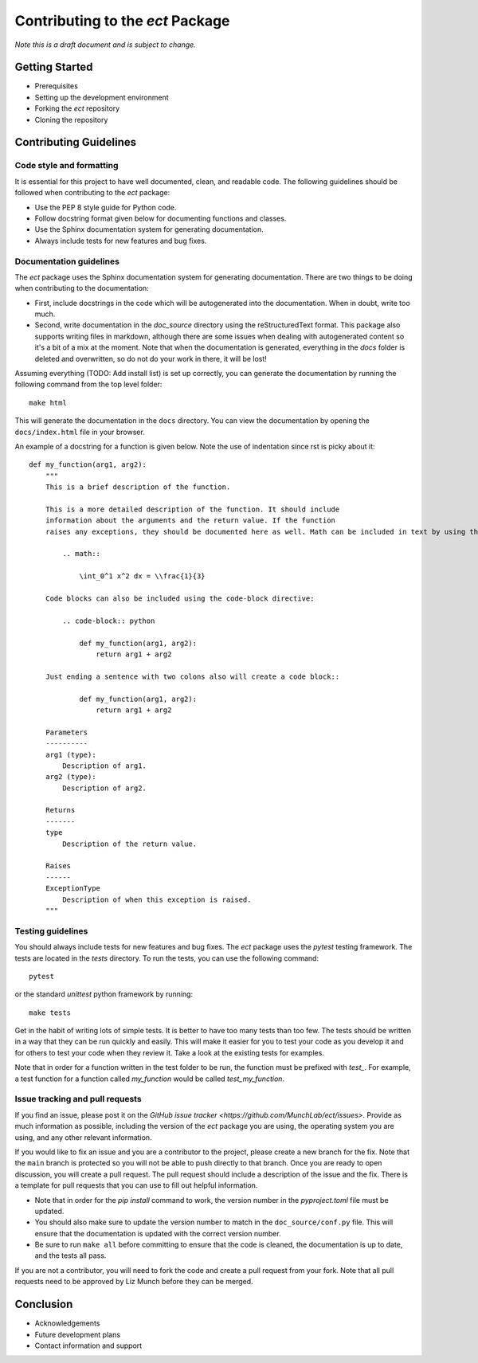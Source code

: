 Contributing to the `ect` Package
=================================

*Note this is a draft document and is subject to change.*

Getting Started
---------------

- Prerequisites
- Setting up the development environment
- Forking the `ect` repository
- Cloning the repository

Contributing Guidelines
-----------------------

Code style and formatting
^^^^^^^^^^^^^^^^^^^^^^^^^

It is essential for this project to have well documented, clean, and readable code. The following guidelines should be followed when contributing to the `ect` package:

- Use the PEP 8 style guide for Python code.
- Follow docstring format given below for documenting functions and classes.
- Use the Sphinx documentation system for generating documentation.
- Always include tests for new features and bug fixes.


Documentation guidelines
^^^^^^^^^^^^^^^^^^^^^^^^

The `ect` package uses the Sphinx documentation system for generating documentation. There are two things to be doing when contributing to the documentation:

- First, include docstrings in the code which will be autogenerated into the documentation. When in doubt, write too much. 
- Second, write documentation in the `doc_source` directory using the reStructuredText format. This package also supports writing files in markdown, although there are some issues when dealing with autogenerated content so it's a bit of a mix at the moment. Note that when the documentation is generated, everything in the `docs` folder is deleted and overwritten, so do not do your work in there, it will be lost!

Assuming everything (TODO: Add install list) is set up correctly, you can generate the documentation by running the following command from the top level folder::
    
    make html

This will generate the documentation in the ``docs`` directory. You can view the documentation by opening the ``docs/index.html`` file in your browser.

An example of a docstring for a function is given below. Note the use of indentation since rst is picky about it::

    def my_function(arg1, arg2):
        """
        This is a brief description of the function.

        This is a more detailed description of the function. It should include
        information about the arguments and the return value. If the function
        raises any exceptions, they should be documented here as well. Math can be included in text by using the math directive, e.g. :math:`y = x^2`. A displayed equation can be added as well using the math block directive. Note that for certain letters that are reserved by rst, you need to escape them with a backslash, e.g. `\\f` in the code below.
                
            .. math::

                \int_0^1 x^2 dx = \\frac{1}{3}
        
        Code blocks can also be included using the code-block directive:
        
            .. code-block:: python
    
                def my_function(arg1, arg2):
                    return arg1 + arg2
        
        Just ending a sentence with two colons also will create a code block::
            
                def my_function(arg1, arg2):
                    return arg1 + arg2

        Parameters
        ----------
        arg1 (type):
            Description of arg1.
        arg2 (type):
            Description of arg2.

        Returns
        -------
        type
            Description of the return value.

        Raises
        ------
        ExceptionType
            Description of when this exception is raised.
        """



Testing guidelines
^^^^^^^^^^^^^^^^^^

You should always include tests for new features and bug fixes. The `ect` package uses the `pytest` testing framework. The tests are located in the `tests` directory. To run the tests, you can use the following command::

    pytest

or the standard `unittest` python framework by running::

    make tests

Get in the habit of writing lots of simple tests. It is better to have too many tests than too few. The tests should be written in a way that they can be run quickly and easily. This will make it easier for you to test your code as you develop it and for others to test your code when they review it. Take a look at the existing tests for examples. 

Note that in order for a function written in the test folder to be run, the function must be prefixed with `test_`. For example, a test function for a function called `my_function` would be called `test_my_function`. 

Issue tracking and pull requests
^^^^^^^^^^^^^^^^^^^^^^^^^^^^^^^^

If you find an issue, please post it on the `GitHub issue tracker <https://github.com/MunchLab/ect/issues>`. Provide as much information as possible, including the version of the `ect` package you are using, the operating system you are using, and any other relevant information.

If you would like to fix an issue and you are a contributor to the project, please create a new branch for the fix. Note that the ``main`` branch is protected so you will not be able to push directly to that branch. Once you are ready to open discussion, you will create a pull request. The pull request should include a description of the issue and the fix. There is a template for pull requests that you can use to fill out helpful information. 

- Note that in order for the `pip install` command to work, the version number in the `pyproject.toml` file must be updated.
- You should also make sure to update the version number to match in the ``doc_source/conf.py`` file. This will ensure that the documentation is updated with the correct version number.
- Be sure to run ``make all`` before committing to ensure that the code is cleaned, the documentation is up to date, and the tests all pass.

If you are not a contributor, you will need to fork the code and create a pull request from your fork.
Note that all pull requests need to be approved by Liz Munch before they can be merged. 

Conclusion
----------

- Acknowledgements
- Future development plans
- Contact information and support